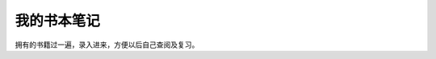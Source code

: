 我的书本笔记
====================================================================

拥有的书籍过一遍，录入进来，方便以后自己查阅及复习。





